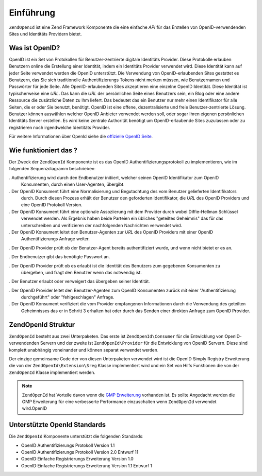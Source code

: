 .. EN-Revision: none
.. _zend.openid.introduction:

Einführung
==========

``ZendOpenId`` ist eine Zend Framework Komponente die eine einfache *API* für das Erstellen von
OpenID-verwendenden Sites und Identitäts Providern bietet.

.. _zend.openid.introduction.what:

Was ist OpenID?
---------------

OpenID ist ein Set von Protokollen für Benutzer-zentrierte digitale Identitäts Provider. Diese Protokolle
erlauben Benutzern online die Erstellung einer Identität, indem ein Identitäts Provider verwendet wird. Diese
Identität kann auf jeder Seite verwendet werden die OpenID unterstützt. Die Verwendung von OpenID-erlaubenden
Sites gestattet es Benutzern, das Sie sich traditionelle Authentifizierungs Tokens nicht merken müssen, wie
Benutzernamen und Passwörter für jede Seite. Alle OpenID-erlaubenden Sites akzeptieren eine einzelne OpenID
Identität. Diese Identität ist typischerweise eine *URL*. Das kann die *URL* der persönlichen Seite eines
Benutzers sein, ein Blog oder eine andere Ressource die zusätzliche Daten zu Ihm liefert. Das bedeutet das ein
Benutzer nur mehr einen Identifikator für alle Seiten, die er oder Sie benutzt, benötigt. OpenID ist eine offene,
dezentralisierte und freie Benutzer-zentrierte Lösung. Benutzer können auswählen welcher OpenID Anbieter
verwendet werden soll, oder sogar Ihren eigenen persönlichen Identitäts Server erstellen. Es wird keine zentrale
Authorität benötigt um OpenID-erlaubende Sites zuzulassen oder zu registrieren noch irgendwelche Identitäts
Provider.

Für weitere Informationen über OpenId siehe die `offizielle OpenID Seite`_.

.. _zend.openid.introduction.how:

Wie funktioniert das ?
----------------------

Der Zweck der ``ZendOpenId`` Komponente ist es das OpenID Authentifizierungsprotokoll zu implementieren, wie im
folgenden Sequenzdiagramm beschrieben:

.. image:: ../images/zend.openid.protocol.jpg
   :width: 559
   :align: center

. Authentifizierung wird durch den Endbenutzer initiiert, welcher seinen OpenID Identifikator zum OpenID
  Konsumenten, durch einen User-Agenten, übergibt.

. Der OpenID Konsument führt eine Normalisierung und Begutachtung des vom Benutzer gelieferten Identifikators
  durch. Durch diesen Prozess erhält der Benutzer den geforderten Identifikator, die *URL* des OpenID Providers
  und eine OpenID Protokoll Version.

. Der OpenID Konsument führt eine optionale Assoziierung mit dem Provider durch wobei Diffie-Hellman Schlüssel
  verwendet werden. Als Ergebnis haben beide Parteien ein übliches "geteiltes Geheimnis" das für das
  unterschreiben und verifizieren der nachfolgenden Nachrichten verwendet wird.

. Der OpenID Konsument leitet den Benutzer-Agenten zur *URL* des OpenID Providers mit einer OpenID
  Authentifizierungs Anfrage weiter.

. Der OpenID Provider prüft ob der Benutzer-Agent bereits authentifiziert wurde, und wenn nicht bietet er es an.

. Der Endbenutzer gibt das benötigte Passwort an.

. Der OpenID Provider prüft ob es erlaubt ist die Identität des Benutzers zum gegebenen Konsumenten zu
  übergeben, und fragt den Benutzer wenn das notwendig ist.

. Der Benutzer erlaubt oder verweigert das übergeben seiner Identität.

. Der OpenID Provider leitet den Benutzer-Agenten zum OpenID Konsumenten zurück mit einer "Authentifizierung
  durchgeführt" oder "fehlgeschlagen" Anfrage.

. Der OpenID Konsument verifiziert die vom Provider empfangenen Informationen durch die Verwendung des geteilten
  Geheimnisses das er in Schritt 3 erhalten hat oder durch das Senden einer direkten Anfrage zum OpenID Provider.

.. _zend.openid.introduction.structure:

ZendOpenId Struktur
--------------------

``ZendOpenId`` besteht aus zwei Unterpaketen. Das erste ist ``ZendOpenId\Consumer`` für die Entwicklung von
OpenID-verwendenden Servern und der zweite ist ``ZendOpenId\Provider`` für die Entwicklung von OpenID Servern.
Diese sind komplett unabhängig voneinander und können separat verwendet werden.

Der einzige gemeinsame Code der von diesen Unterpaketen verwendet wird ist die OpenID Simply Registry Erweiterung
die von der ``ZendOpenId\Extension\Sreg`` Klasse implementiert wird und ein Set von Hilfs Funktionen die von der
``ZendOpenId`` Klasse implementiert werden.

.. note::

   ``ZendOpenId`` hat Vorteile davon wenn die `GMP Erweiterung`_ vorhanden ist. Es sollte Angedacht werden die GMP
   Erweiterung für eine verbesserte Performance einzuschalten wenn ``ZendOpenId`` verwendet wird.OpenID

.. _zend.openid.introduction.standards:

Unterstützte OpenId Standards
-----------------------------

Die ``ZendOpenId`` Komponente unterstützt die folgenden Standards:

- OpenID Authentifizierungs Protokoll Version 1.1

- OpenID Authentifizierungs Protokoll Version 2.0 Entwurf 11

- OpenID Einfache Registrierungs Erweiterung Version 1.0

- OpenID Einfache Registrierungs Erweiterung Version 1.1 Entwurf 1



.. _`offizielle OpenID Seite`: http://www.openid.net/
.. _`GMP Erweiterung`: http://php.net/gmp
